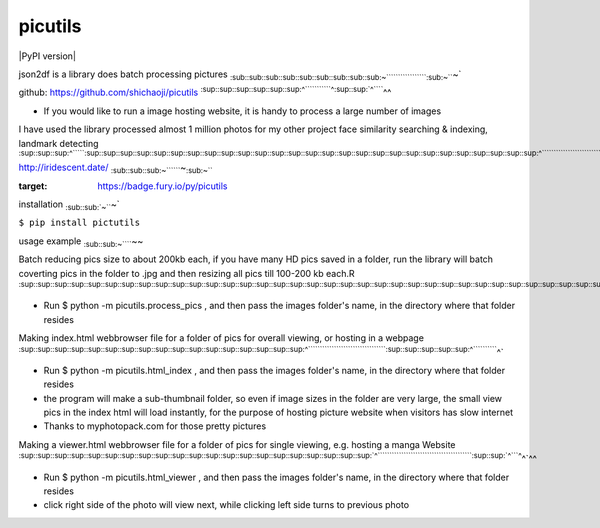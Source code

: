 picutils
--------

\|PyPI version\|

json2df is a library does batch processing pictures
:sub:`:sub:`:sub:`:sub:`:sub:`:sub:`:sub:`:sub:`:sub:`:sub:`:sub:`:sub:`:sub:`:sub:`:sub:`:sub:`:sub:`:sub:`:sub:`~``````````````````\ :sub:`:sub:`:sub:`~```\ ~`

github: https://github.com/shichaoji/picutils
:sup:`:sup:`:sup:`:sup:`:sup:`:sup:`:sup:`:sup:`:sup:`:sup:`:sup:`:sup:`:sup:`^````````````\ :sup:`^`\ :sup:`:sup:`:sup:`:sup:`^`````\ ^^

-  If you would like to run a image hosting website, it is handy to
   process a large number of images

I have used the library processed almost 1 million photos for my other
project face similarity searching & indexing, landmark detecting
:sup:`:sup:`:sup:`:sup:`:sup:`:sup:`:sup:`^``````\ :sup:`:sup:`:sup:`:sup:`:sup:`:sup:`:sup:`:sup:`:sup:`:sup:`:sup:`:sup:`:sup:`:sup:`:sup:`:sup:`:sup:`:sup:`:sup:`:sup:`:sup:`:sup:`:sup:`:sup:`:sup:`:sup:`:sup:`:sup:`:sup:`:sup:`:sup:`:sup:`:sup:`:sup:`:sup:`:sup:`:sup:`:sup:`:sup:`:sup:`:sup:`:sup:`:sup:`:sup:`:sup:`:sup:`:sup:`:sup:`:sup:`:sup:`:sup:`:sup:`:sup:`:sup:`:sup:`^```````````````````````````````````````````````````````\ :sup:`:sup:`^```

http://iridescent.date/
:sub:`:sub:`:sub:`:sub:`:sub:`:sub:`:sub:`~```````\ ~\ :sub:`:sub:`:sub:`~```

.. \|PyPI version\| image:: https://badge.fury.io/py/picutils.svg
:target: https://badge.fury.io/py/picutils

installation :sub:`:sub:`:sub:`:sub:`~```\ ~`

``$ pip install pictutils``

usage example :sub:`:sub:`:sub:`:sub:`:sub:`~`````\ ~~

Batch reducing pics size to about 200kb each, if you have many HD pics
saved in a folder, run the library will batch coverting pics in the
folder to .jpg and then resizing all pics till 100-200 kb each.R
:sup:`:sup:`:sup:`:sup:`:sup:`:sup:`:sup:`:sup:`:sup:`:sup:`:sup:`:sup:`:sup:`:sup:`:sup:`:sup:`:sup:`:sup:`:sup:`:sup:`:sup:`:sup:`:sup:`:sup:`:sup:`:sup:`:sup:`:sup:`:sup:`:sup:`:sup:`:sup:`:sup:`:sup:`:sup:`:sup:`:sup:`:sup:`:sup:`:sup:`:sup:`:sup:`:sup:`:sup:`:sup:`:sup:`:sup:`:sup:`:sup:`:sup:`:sup:`:sup:`:sup:`:sup:`:sup:`:sup:`:sup:`:sup:`:sup:`:sup:`:sup:`:sup:`:sup:`:sup:`:sup:`:sup:`:sup:`:sup:`:sup:`:sup:`:sup:`:sup:`:sup:`:sup:`:sup:`^``````````````````````````````````````````````````````````````````````````\ :sup:`:sup:`:sup:`:sup:`:sup:`:sup:`:sup:`:sup:`:sup:`:sup:`:sup:`:sup:`:sup:`:sup:`:sup:`:sup:`:sup:`:sup:`:sup:`^```````````````````\ :sup:`:sup:`^```\ ^\ :sup:`^`

-  Run $ python -m picutils.process\_pics , and then pass the images
   folder's name, in the directory where that folder resides

Making index.html webbrowser file for a folder of pics for overall
viewing, or hosting in a webpage
:sup:`:sup:`:sup:`:sup:`:sup:`:sup:`:sup:`:sup:`:sup:`:sup:`:sup:`:sup:`:sup:`:sup:`:sup:`:sup:`:sup:`:sup:`:sup:`:sup:`:sup:`:sup:`:sup:`:sup:`:sup:`:sup:`:sup:`:sup:`:sup:`:sup:`:sup:`:sup:`:sup:`:sup:`:sup:`^``````````````````````````````````\ :sup:`:sup:`:sup:`:sup:`:sup:`:sup:`:sup:`:sup:`:sup:`:sup:`:sup:`^```````````\ ^`

-  Run $ python -m picutils.html\_index , and then pass the images
   folder's name, in the directory where that folder resides

-  the program will make a sub-thumbnail folder, so even if image sizes
   in the folder are very large, the small view pics in the index html
   will load instantly, for the purpose of hosting picture website when
   visitors has slow internet
-  Thanks to myphotopack.com for those pretty pictures

Making a viewer.html webbrowser file for a folder of pics for single
viewing, e.g. hosting a manga Website
:sup:`:sup:`:sup:`:sup:`:sup:`:sup:`:sup:`:sup:`:sup:`:sup:`:sup:`:sup:`:sup:`:sup:`:sup:`:sup:`:sup:`:sup:`:sup:`:sup:`:sup:`:sup:`:sup:`:sup:`:sup:`:sup:`:sup:`:sup:`:sup:`:sup:`:sup:`:sup:`:sup:`:sup:`:sup:`:sup:`:sup:`:sup:`:sup:`:sup:`:sup:`:sup:`^`````````````````````````````````````````\ :sup:`:sup:`:sup:`:sup:`^````\ :sup:`^`\ ^`\ ^^

-  Run $ python -m picutils.html\_viewer , and then pass the images
   folder's name, in the directory where that folder resides

-  click right side of the photo will view next, while clicking left
   side turns to previous photo


